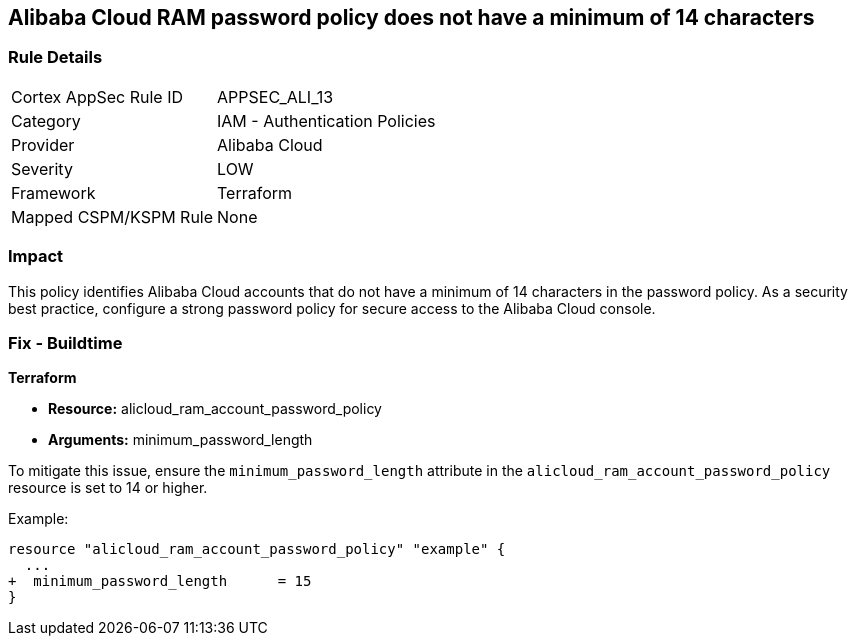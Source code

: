 == Alibaba Cloud RAM password policy does not have a minimum of 14 characters


=== Rule Details

[cols="1,2"]
|===
|Cortex AppSec Rule ID |APPSEC_ALI_13
|Category |IAM - Authentication Policies
|Provider |Alibaba Cloud
|Severity |LOW
|Framework |Terraform
|Mapped CSPM/KSPM Rule |None
|===


=== Impact
This policy identifies Alibaba Cloud accounts that do not have a minimum of 14 characters in the password policy. As a security best practice, configure a strong password policy for secure access to the Alibaba Cloud console.

=== Fix - Buildtime


*Terraform* 

* *Resource:* alicloud_ram_account_password_policy
* *Arguments:* minimum_password_length

To mitigate this issue, ensure the `minimum_password_length` attribute in the `alicloud_ram_account_password_policy` resource is set to 14 or higher.

Example:

[source,go]
----
resource "alicloud_ram_account_password_policy" "example" {
  ...
+  minimum_password_length      = 15
}
----
